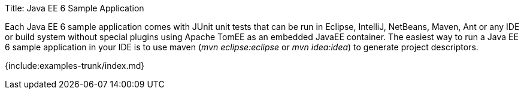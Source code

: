 Title: Java EE 6 Sample Application

Each Java EE 6 sample application comes with JUnit unit tests that can be run in Eclipse, IntelliJ, NetBeans, Maven, Ant or any IDE or build system without special plugins using Apache TomEE as an embedded JavaEE container.
The easiest way to run a Java EE 6 sample application in your IDE is to use maven (_mvn eclipse:eclipse_ or _mvn idea:idea_) to generate project descriptors.

{include:examples-trunk/index.md}

